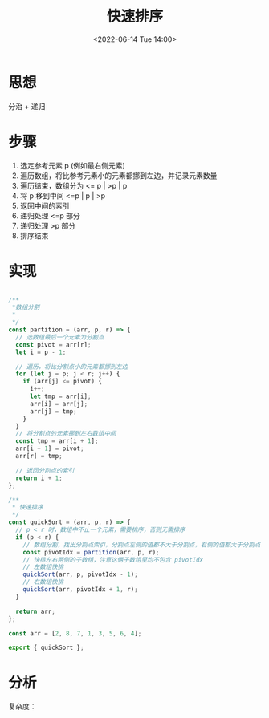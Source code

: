 #+TITLE: 快速排序
#+DATE:<2022-06-14 Tue 14:00>
#+FILETAGS: sort

* 思想

分治 + 递归

* 步骤

1. 选定参考元素 p (例如最右侧元素)
2. 遍历数组，将比参考元素小的元素都挪到左边，并记录元素数量
3. 遍历结束，数组分为 <= p | >p | p
4. 将 p 移到中间 <=p | p | >p
5. 返回中间的索引
6. 递归处理 <=p 部分
7. 递归处理 >p 部分
8. 排序结束

* 实现

#+begin_src js

/**
 *数组分割
 *
 */
const partition = (arr, p, r) => {
  // 选数组最后一个元素为分割点
  const pivot = arr[r];
  let i = p - 1;

  // 遍历，将比分割点小的元素都挪到左边
  for (let j = p; j < r; j++) {
    if (arr[j] <= pivot) {
      i++;
      let tmp = arr[i];
      arr[i] = arr[j];
      arr[j] = tmp;
    }
  }
  // 将分割点的元素挪到左右数组中间
  const tmp = arr[i + 1];
  arr[i + 1] = pivot;
  arr[r] = tmp;

  // 返回分割点的索引
  return i + 1;
};

/**
 * 快速排序
 */
const quickSort = (arr, p, r) => {
  // p < r 时，数组中不止一个元素，需要排序，否则无需排序
  if (p < r) {
    // 数组分割，找出分割点索引，分割点左侧的值都不大于分割点，右侧的值都大于分割点
    const pivotIdx = partition(arr, p, r);
    // 快排左右两侧的子数组，注意这俩子数组里均不包含 pivotIdx
    // 左数组快排
    quickSort(arr, p, pivotIdx - 1);
    // 右数组快排
    quickSort(arr, pivotIdx + 1, r);
  }

  return arr;
};

const arr = [2, 8, 7, 1, 3, 5, 6, 4];

export { quickSort };

#+end_src

* 分析

复杂度：
